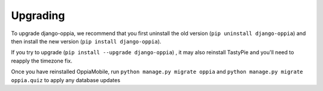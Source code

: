 Upgrading
=========

To upgrade django-oppia, we recommend that you first uninstall the old version (``pip uninstall django-oppia``) and then 
install the new version (``pip install django-oppia``).

If you try to upgrade (``pip install --upgrade django-oppia``) , it may also reinstall TastyPie and you'll need to reapply the timezone fix.

Once you have reinstalled OppiaMobile, run ``python manage.py migrate oppia`` and ``python manage.py migrate oppia.quiz`` to apply any database updates